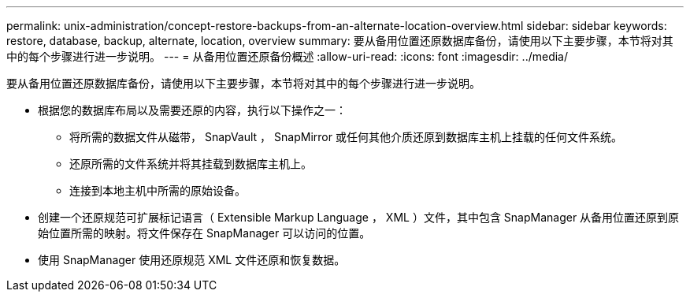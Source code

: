 ---
permalink: unix-administration/concept-restore-backups-from-an-alternate-location-overview.html 
sidebar: sidebar 
keywords: restore, database, backup, alternate, location, overview 
summary: 要从备用位置还原数据库备份，请使用以下主要步骤，本节将对其中的每个步骤进行进一步说明。 
---
= 从备用位置还原备份概述
:allow-uri-read: 
:icons: font
:imagesdir: ../media/


[role="lead"]
要从备用位置还原数据库备份，请使用以下主要步骤，本节将对其中的每个步骤进行进一步说明。

* 根据您的数据库布局以及需要还原的内容，执行以下操作之一：
+
** 将所需的数据文件从磁带， SnapVault ， SnapMirror 或任何其他介质还原到数据库主机上挂载的任何文件系统。
** 还原所需的文件系统并将其挂载到数据库主机上。
** 连接到本地主机中所需的原始设备。


* 创建一个还原规范可扩展标记语言（ Extensible Markup Language ， XML ）文件，其中包含 SnapManager 从备用位置还原到原始位置所需的映射。将文件保存在 SnapManager 可以访问的位置。
* 使用 SnapManager 使用还原规范 XML 文件还原和恢复数据。

